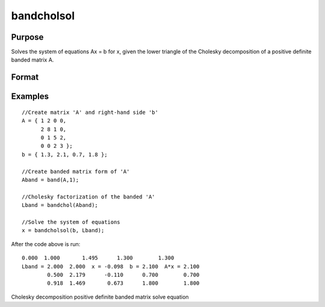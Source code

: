 
bandcholsol
==============================================

Purpose
----------------

Solves the system of equations 	Ax = b for x, given the lower
triangle of the Cholesky decomposition of a positive definite
banded matrix  A.

Format
----------------
.. function:: bandcholsol(b,  l)

    :param b: KxM matrix.
    :type b: TODO

    :param l: KxN compact form matrix.
    :type l: TODO

    :returns: x (*TODO*), KxM matrix.

Examples
----------------

::

    //Create matrix 'A' and right-hand side 'b'
    A = { 1 2 0 0,
          2 8 1 0,
          0 1 5 2,
          0 0 2 3 };
    b = { 1.3, 2.1, 0.7, 1.8 }; 
    
    //Create banded matrix form of 'A'
    Aband = band(A,1);
    
    //Cholesky factorization of the banded 'A'
    Lband = bandchol(Aband);
    
    //Solve the system of equations
    x = bandcholsol(b, Lband);

After the code above is run:

::

    0.000  1.000       1.495      1.300        1.300 
    Lband = 2.000  2.000  x = -0.098  b = 2.100  A*x = 2.100 
            0.500  2.179      -0.110      0.700        0.700 
            0.918  1.469       0.673      1.800        1.800

.. seealso:: Functions :func:`band`, :func:`bandchol`, :func:`bandltsol`, :func:`bandrv`, :func:`bandsolpd`

Cholesky decomposition positive definite banded matrix solve equation
